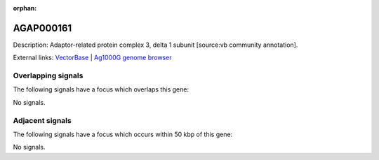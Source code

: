 :orphan:

AGAP000161
=============





Description: Adaptor-related protein complex 3, delta 1 subunit [source:vb community annotation].

External links:
`VectorBase <https://www.vectorbase.org/Anopheles_gambiae/Gene/Summary?g=AGAP000161>`_ |
`Ag1000G genome browser <https://www.malariagen.net/apps/ag1000g/phase1-AR3/index.html?genome_region=X:2822718-2830085#genomebrowser>`_

Overlapping signals
-------------------

The following signals have a focus which overlaps this gene:



No signals.



Adjacent signals
----------------

The following signals have a focus which occurs within 50 kbp of this gene:



No signals.


